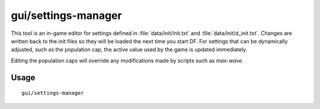 gui/settings-manager
====================

.. dfhack-tool::
    :summary: Dynamically adjust global DF settings.
    :tags: unavailable

This tool is an in-game editor for settings defined in
:file:`data/init/init.txt` and :file:`data/init/d_init.txt`. Changes are written
back to the init files so they will be loaded the next time you start DF. For
settings that can be dynamically adjusted, such as the population cap, the
active value used by the game is updated immediately.

Editing the population caps will override any modifications made by scripts such
as `max-wave`.

Usage
-----

::

    gui/settings-manager
